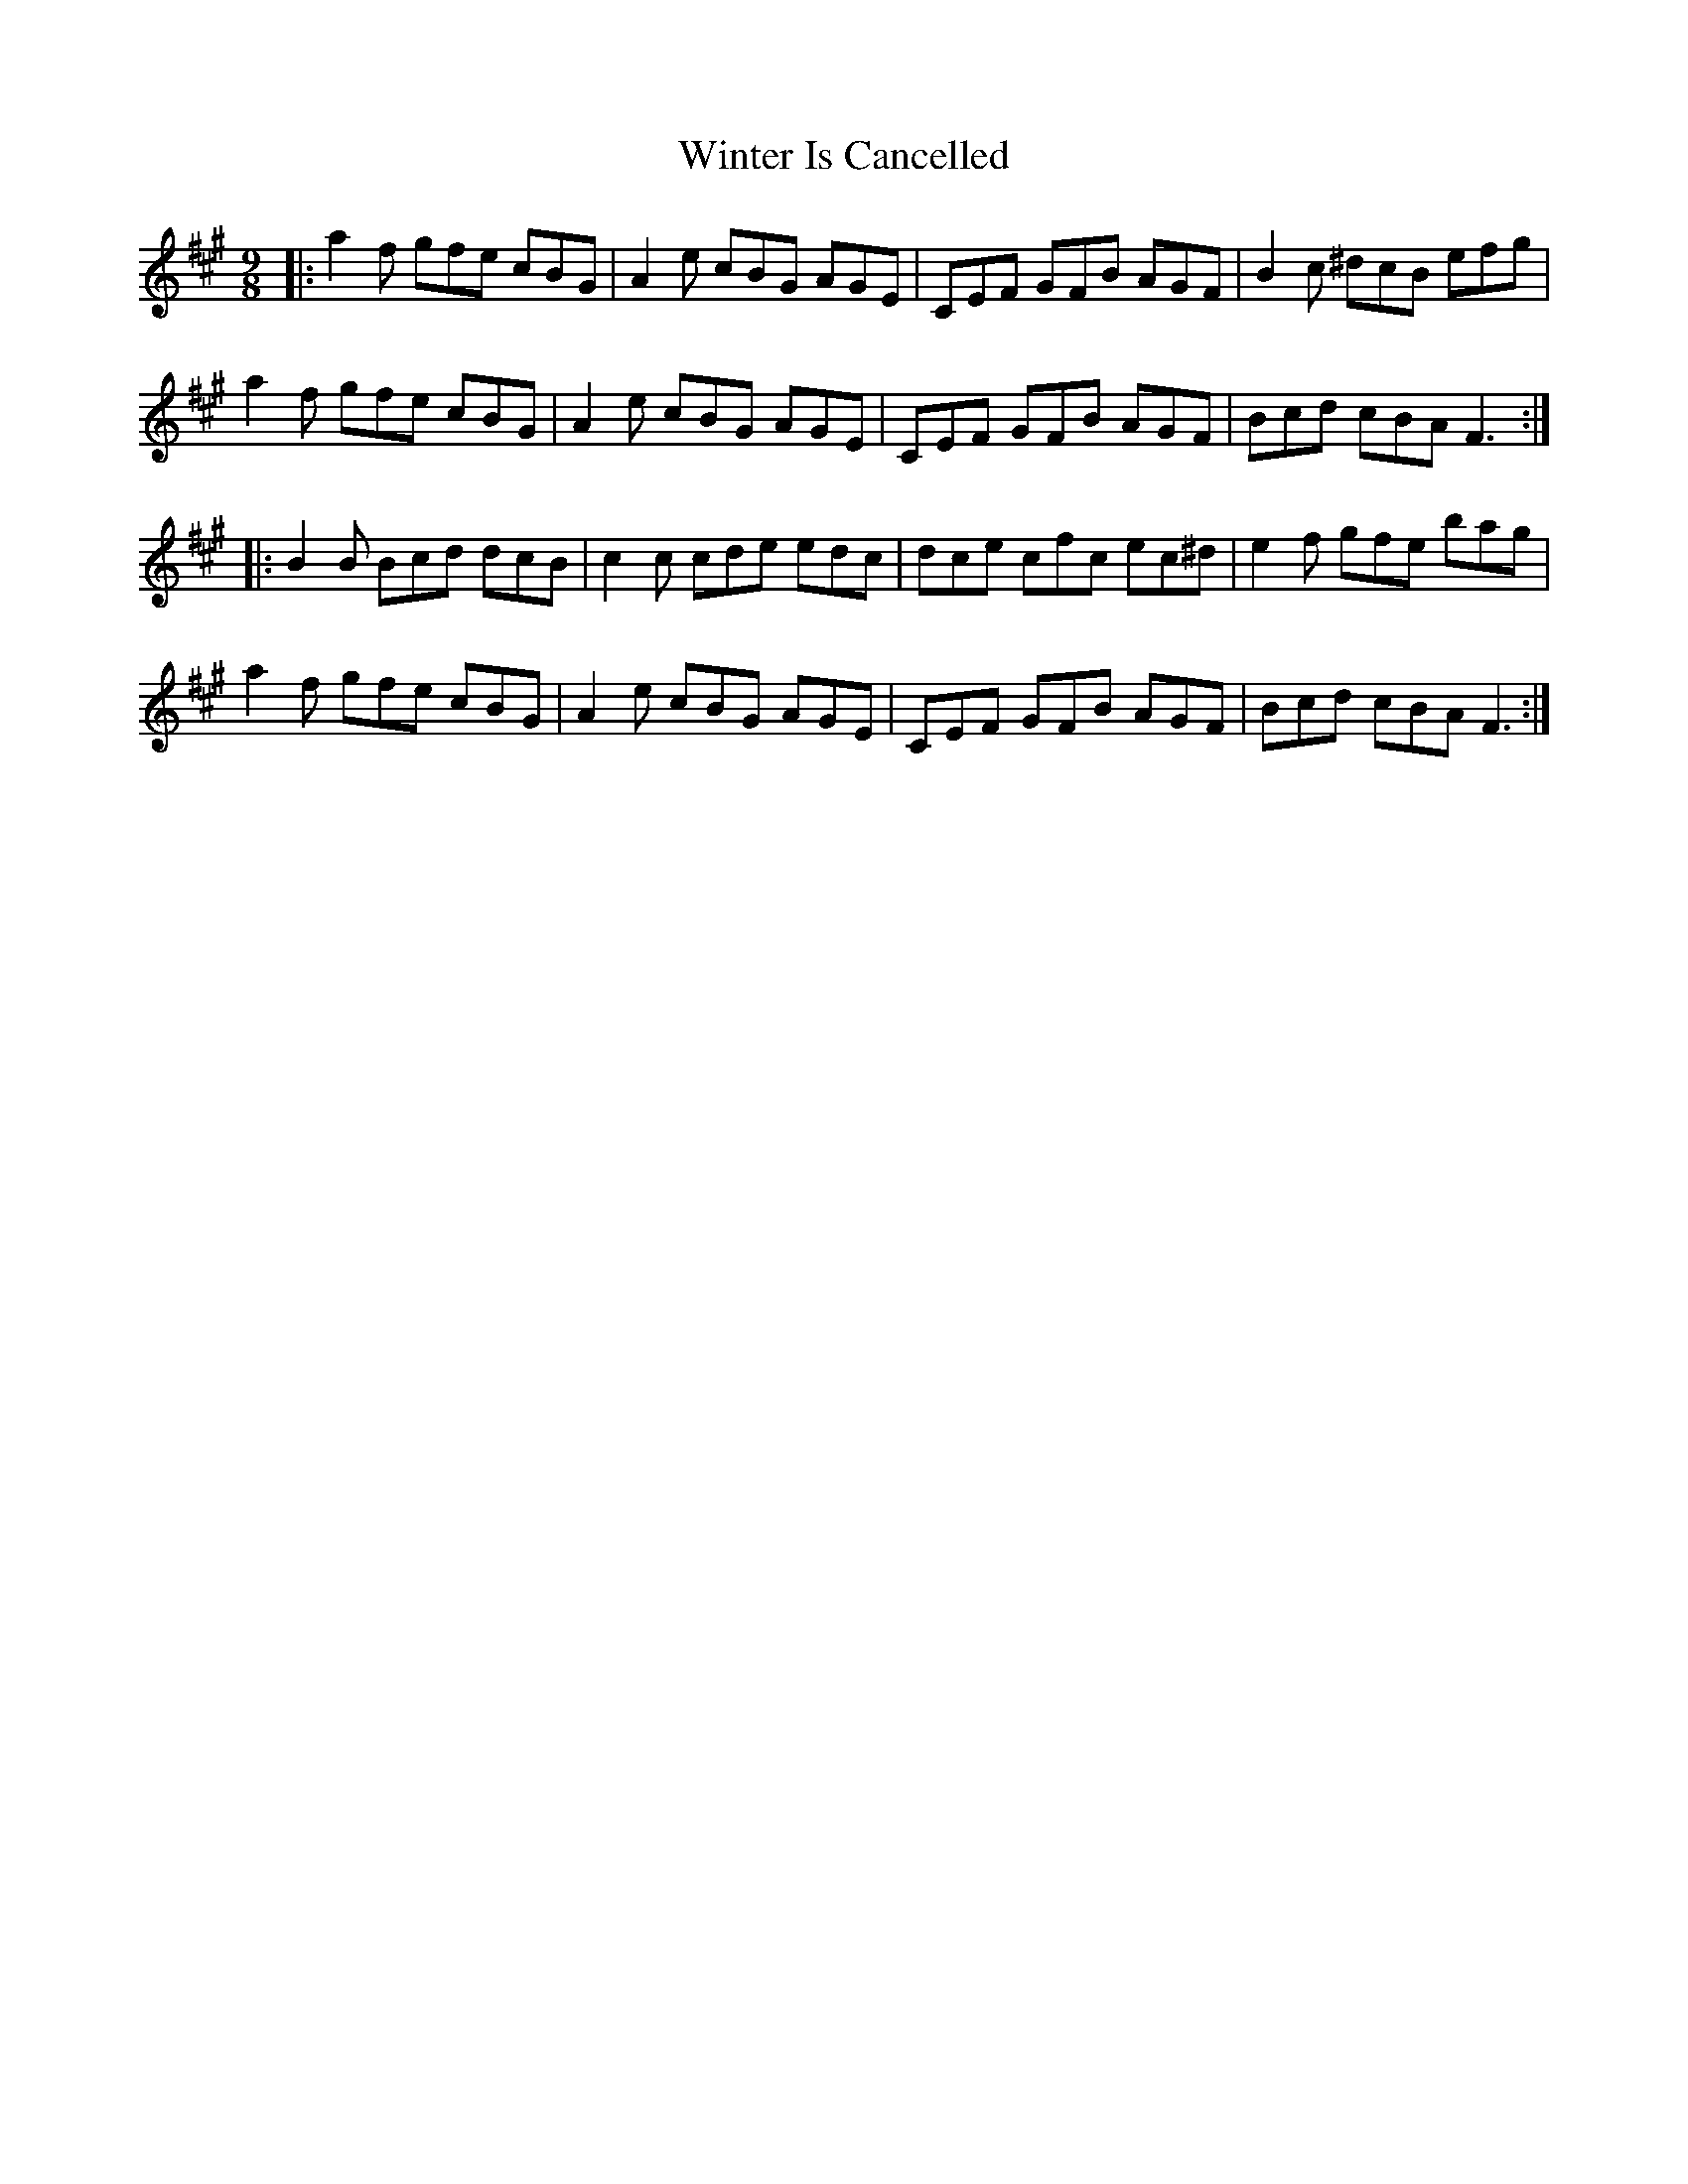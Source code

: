 X: 43154
T: Winter Is Cancelled
R: slip jig
M: 9/8
K: Amajor
|:a2f gfe cBG|A2e cBG AGE|CEF GFB AGF|B2c ^dcB efg|
a2f gfe cBG|A2e cBG AGE|CEF GFB AGF|Bcd cBA F3:|
|:B2B Bcd dcB|c2c cde edc|dce cfc ec^d|e2f gfe bag|
a2f gfe cBG|A2e cBG AGE|CEF GFB AGF|Bcd cBA F3:|

